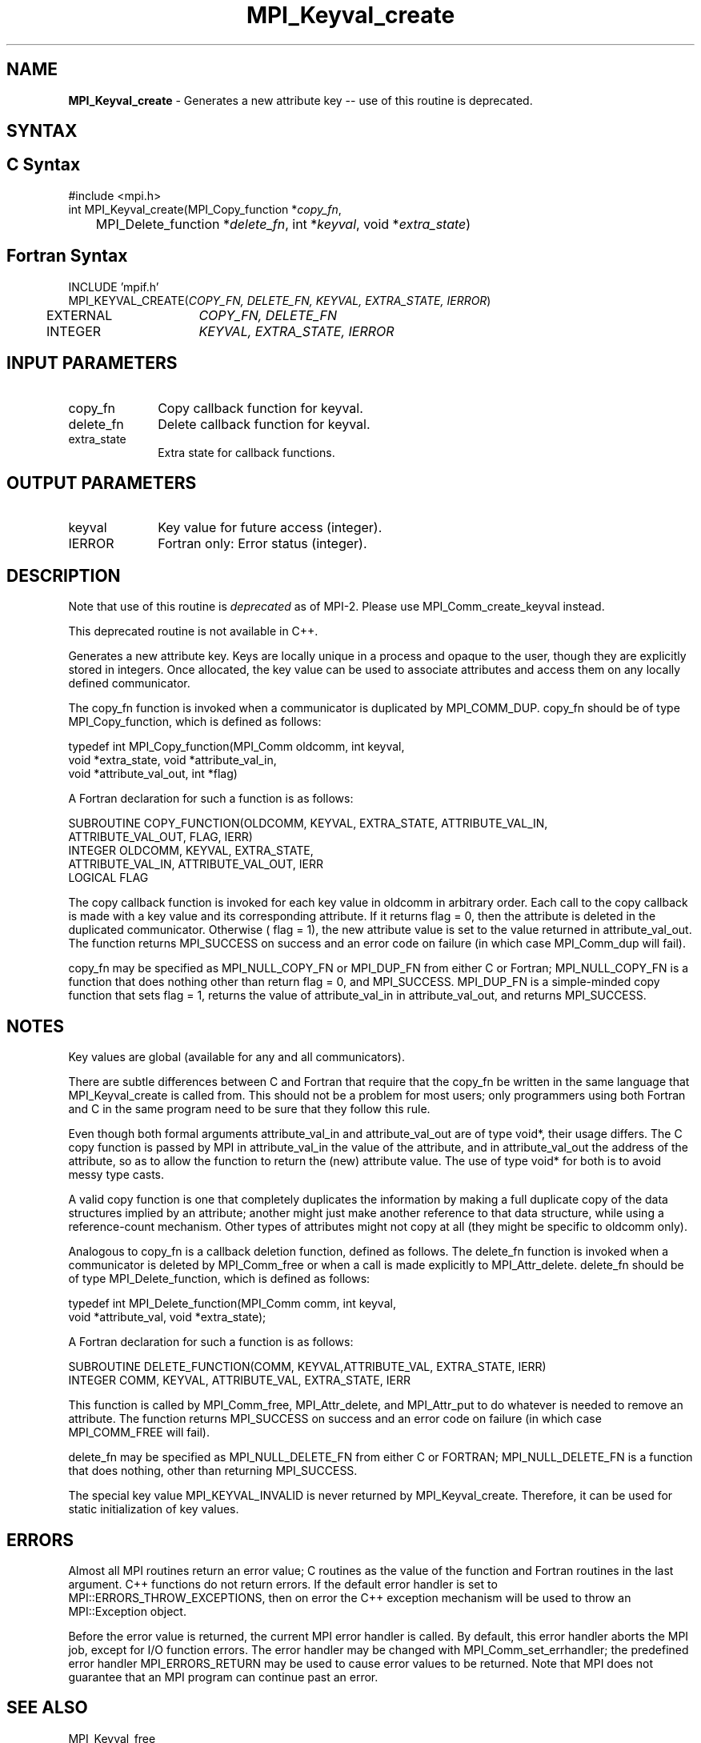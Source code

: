 .\" -*- nroff -*-
.\" Copyright 2010 Cisco Systems, Inc.  All rights reserved.
.\" Copyright 2006-2008 Sun Microsystems, Inc.
.\" Copyright (c) 1996 Thinking Machines Corporation
.\" $COPYRIGHT$
.TH MPI_Keyval_create 3 "Unreleased developer copy" "gitclone" "Open MPI"
.SH NAME
\fBMPI_Keyval_create\fP \- Generates a new attribute key -- use of this routine is deprecated.

.SH SYNTAX
.ft R
.SH C Syntax
.nf
#include <mpi.h>
int MPI_Keyval_create(MPI_Copy_function *\fIcopy_fn\fP,
	MPI_Delete_function *\fIdelete_fn\fP, int *\fIkeyval\fP, void *\fIextra_state\fP)

.fi
.SH Fortran Syntax
.nf
INCLUDE 'mpif.h'
MPI_KEYVAL_CREATE(\fICOPY_FN, DELETE_FN, KEYVAL, EXTRA_STATE, IERROR\fP)
	EXTERNAL	\fICOPY_FN, DELETE_FN\fP
	INTEGER	\fIKEYVAL, EXTRA_STATE, IERROR\fP


.fi
.SH INPUT PARAMETERS
.ft R
.TP 1i
copy_fn
Copy callback function for keyval.
.TP 1i
delete_fn
Delete callback function for keyval.
.TP 1i
extra_state
Extra state for callback functions.

.SH OUTPUT PARAMETERS
.ft R
.TP 1i
keyval
Key value for future access (integer).
.ft R
.TP 1i
IERROR
Fortran only: Error status (integer).

.SH DESCRIPTION
.ft R
Note that use of this routine is \fIdeprecated\fP as of MPI-2. Please use MPI_Comm_create_keyval instead.
.sp
This deprecated routine is not available in C++.
.sp
Generates a new attribute key. Keys are locally unique in a process and opaque to the user, though they are explicitly stored in integers. Once allocated, the key value can be used to associate attributes and access them on any locally defined communicator.
.sp
The copy_fn function is invoked when a communicator is duplicated by MPI_COMM_DUP. copy_fn should be of type MPI_Copy_function, which is defined as follows:
.sp
.nf
  typedef int MPI_Copy_function(MPI_Comm oldcomm, int keyval,
                                void *extra_state, void *attribute_val_in,
                                void *attribute_val_out, int *flag)

.fi
A Fortran declaration for such a function is as follows:
.sp
.nf
  SUBROUTINE COPY_FUNCTION(OLDCOMM, KEYVAL, EXTRA_STATE, ATTRIBUTE_VAL_IN,
              ATTRIBUTE_VAL_OUT, FLAG, IERR)
  INTEGER OLDCOMM, KEYVAL, EXTRA_STATE,
  ATTRIBUTE_VAL_IN, ATTRIBUTE_VAL_OUT, IERR
  LOGICAL FLAG
.fi
.sp
The copy callback function is invoked for each key value in oldcomm in arbitrary order. Each call to the copy callback is made with a key value and its corresponding attribute. If it returns flag = 0, then the attribute is deleted in the duplicated communicator. Otherwise ( flag = 1), the new attribute value is set to the value returned in attribute_val_out. The function returns MPI_SUCCESS on success and an error code on failure (in which case MPI_Comm_dup will fail).
.sp
copy_fn may be specified as MPI_NULL_COPY_FN or MPI_DUP_FN from either C or
Fortran; MPI_NULL_COPY_FN is a function that does nothing other than return flag = 0, and MPI_SUCCESS. MPI_DUP_FN is a simple-minded copy function that sets flag = 1, returns the value of attribute_val_in in attribute_val_out, and returns MPI_SUCCESS.

.SH NOTES
Key values are global (available for any and all communicators).
.sp
There are subtle differences between C and Fortran that require that the copy_fn be written in the same language that MPI_Keyval_create is called from. This should not be a problem for most users; only programmers using both Fortran and C in the same program need to be sure that they follow this rule.
.sp
Even though both formal arguments attribute_val_in
and attribute_val_out are of type void*, their usage differs. The C copy function is passed by MPI in attribute_val_in the value of the attribute, and in attribute_val_out the address of the attribute, so as to allow the function to return the (new) attribute value. The use of type void* for both is to avoid messy type casts.
.sp
A valid copy function is one that completely duplicates the information by making a full duplicate copy of the data structures implied by an attribute; another might just make another reference to that data structure, while using a reference-count mechanism. Other types of attributes might not copy at all (they might be specific to oldcomm only).
.sp
Analogous to copy_fn is a callback deletion function, defined as follows. The delete_fn function is invoked when a communicator is deleted by MPI_Comm_free or when a call is made explicitly to MPI_Attr_delete. delete_fn should be of type MPI_Delete_function, which is defined as follows:
.sp
.nf
  typedef int MPI_Delete_function(MPI_Comm comm, int keyval,
      void *attribute_val, void *extra_state);
.fi
.sp
A Fortran declaration for such a function is as follows:
.sp
.nf
  SUBROUTINE DELETE_FUNCTION(COMM, KEYVAL,ATTRIBUTE_VAL, EXTRA_STATE, IERR)
      INTEGER COMM, KEYVAL, ATTRIBUTE_VAL, EXTRA_STATE, IERR
.fi
.sp
This function is called by MPI_Comm_free, MPI_Attr_delete, and MPI_Attr_put to do whatever is needed to remove an attribute. The function returns MPI_SUCCESS on success and an error code on failure (in which case MPI_COMM_FREE will fail).
.sp
delete_fn may be specified as MPI_NULL_DELETE_FN from either C or FORTRAN; MPI_NULL_DELETE_FN is a function that does nothing, other than returning MPI_SUCCESS.
.sp
The special key value MPI_KEYVAL_INVALID is never returned by MPI_Keyval_create. Therefore, it can be used for static initialization of key values.

.SH ERRORS
Almost all MPI routines return an error value; C routines as the value of the function and Fortran routines in the last argument. C++ functions do not return errors. If the default error handler is set to MPI::ERRORS_THROW_EXCEPTIONS, then on error the C++ exception mechanism will be used to throw an MPI::Exception object.
.sp
Before the error value is returned, the current MPI error handler is
called. By default, this error handler aborts the MPI job, except for I/O function errors. The error handler may be changed with MPI_Comm_set_errhandler; the predefined error handler MPI_ERRORS_RETURN may be used to cause error values to be returned. Note that MPI does not guarantee that an MPI program can continue past an error.

.SH SEE ALSO
MPI_Keyval_free
.br
MPI_Comm_create_keyval
.br
